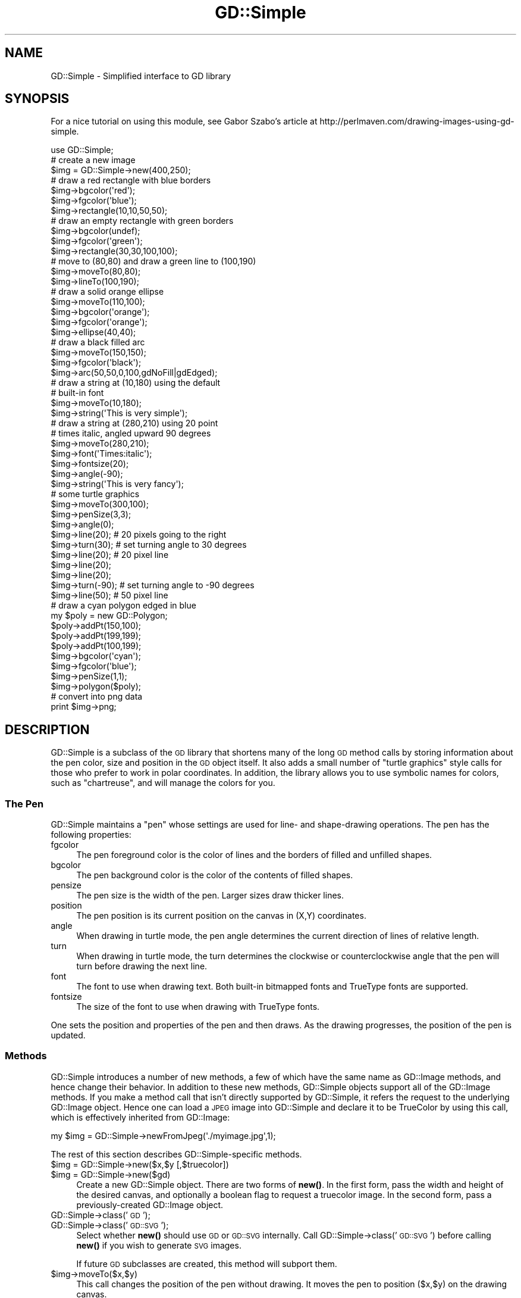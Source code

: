 .\" Automatically generated by Pod::Man 4.10 (Pod::Simple 3.35)
.\"
.\" Standard preamble:
.\" ========================================================================
.de Sp \" Vertical space (when we can't use .PP)
.if t .sp .5v
.if n .sp
..
.de Vb \" Begin verbatim text
.ft CW
.nf
.ne \\$1
..
.de Ve \" End verbatim text
.ft R
.fi
..
.\" Set up some character translations and predefined strings.  \*(-- will
.\" give an unbreakable dash, \*(PI will give pi, \*(L" will give a left
.\" double quote, and \*(R" will give a right double quote.  \*(C+ will
.\" give a nicer C++.  Capital omega is used to do unbreakable dashes and
.\" therefore won't be available.  \*(C` and \*(C' expand to `' in nroff,
.\" nothing in troff, for use with C<>.
.tr \(*W-
.ds C+ C\v'-.1v'\h'-1p'\s-2+\h'-1p'+\s0\v'.1v'\h'-1p'
.ie n \{\
.    ds -- \(*W-
.    ds PI pi
.    if (\n(.H=4u)&(1m=24u) .ds -- \(*W\h'-12u'\(*W\h'-12u'-\" diablo 10 pitch
.    if (\n(.H=4u)&(1m=20u) .ds -- \(*W\h'-12u'\(*W\h'-8u'-\"  diablo 12 pitch
.    ds L" ""
.    ds R" ""
.    ds C` ""
.    ds C' ""
'br\}
.el\{\
.    ds -- \|\(em\|
.    ds PI \(*p
.    ds L" ``
.    ds R" ''
.    ds C`
.    ds C'
'br\}
.\"
.\" Escape single quotes in literal strings from groff's Unicode transform.
.ie \n(.g .ds Aq \(aq
.el       .ds Aq '
.\"
.\" If the F register is >0, we'll generate index entries on stderr for
.\" titles (.TH), headers (.SH), subsections (.SS), items (.Ip), and index
.\" entries marked with X<> in POD.  Of course, you'll have to process the
.\" output yourself in some meaningful fashion.
.\"
.\" Avoid warning from groff about undefined register 'F'.
.de IX
..
.nr rF 0
.if \n(.g .if rF .nr rF 1
.if (\n(rF:(\n(.g==0)) \{\
.    if \nF \{\
.        de IX
.        tm Index:\\$1\t\\n%\t"\\$2"
..
.        if !\nF==2 \{\
.            nr % 0
.            nr F 2
.        \}
.    \}
.\}
.rr rF
.\" ========================================================================
.\"
.IX Title "GD::Simple 3"
.TH GD::Simple 3 "2017-11-14" "perl v5.26.3" "User Contributed Perl Documentation"
.\" For nroff, turn off justification.  Always turn off hyphenation; it makes
.\" way too many mistakes in technical documents.
.if n .ad l
.nh
.SH "NAME"
GD::Simple \- Simplified interface to GD library
.SH "SYNOPSIS"
.IX Header "SYNOPSIS"
For a nice tutorial on using this module, see Gabor Szabo's article at
http://perlmaven.com/drawing\-images\-using\-gd\-simple.
.PP
.Vb 1
\&    use GD::Simple;
\&
\&    # create a new image
\&    $img = GD::Simple\->new(400,250);
\&
\&    # draw a red rectangle with blue borders
\&    $img\->bgcolor(\*(Aqred\*(Aq);
\&    $img\->fgcolor(\*(Aqblue\*(Aq);
\&    $img\->rectangle(10,10,50,50);
\&
\&    # draw an empty rectangle with green borders
\&    $img\->bgcolor(undef);
\&    $img\->fgcolor(\*(Aqgreen\*(Aq);
\&    $img\->rectangle(30,30,100,100);
\&
\&    # move to (80,80) and draw a green line to (100,190)
\&    $img\->moveTo(80,80);
\&    $img\->lineTo(100,190);
\&
\&    # draw a solid orange ellipse
\&    $img\->moveTo(110,100);
\&    $img\->bgcolor(\*(Aqorange\*(Aq);
\&    $img\->fgcolor(\*(Aqorange\*(Aq);
\&    $img\->ellipse(40,40);
\&
\&    # draw a black filled arc
\&    $img\->moveTo(150,150);
\&    $img\->fgcolor(\*(Aqblack\*(Aq);
\&    $img\->arc(50,50,0,100,gdNoFill|gdEdged);
\&
\&    # draw a string at (10,180) using the default
\&    # built\-in font
\&    $img\->moveTo(10,180);
\&    $img\->string(\*(AqThis is very simple\*(Aq);
\&
\&    # draw a string at (280,210) using 20 point
\&    # times italic, angled upward 90 degrees
\&    $img\->moveTo(280,210);
\&    $img\->font(\*(AqTimes:italic\*(Aq);
\&    $img\->fontsize(20);
\&    $img\->angle(\-90);
\&    $img\->string(\*(AqThis is very fancy\*(Aq);
\&
\&    # some turtle graphics
\&    $img\->moveTo(300,100);
\&    $img\->penSize(3,3);
\&    $img\->angle(0);
\&    $img\->line(20);   # 20 pixels going to the right
\&    $img\->turn(30);   # set turning angle to 30 degrees
\&    $img\->line(20);   # 20 pixel line
\&    $img\->line(20);
\&    $img\->line(20);
\&    $img\->turn(\-90); # set turning angle to \-90 degrees
\&    $img\->line(50);  # 50 pixel line
\&
\&    # draw a cyan polygon edged in blue
\&    my $poly = new GD::Polygon;
\&    $poly\->addPt(150,100);
\&    $poly\->addPt(199,199);
\&    $poly\->addPt(100,199);
\&    $img\->bgcolor(\*(Aqcyan\*(Aq);
\&    $img\->fgcolor(\*(Aqblue\*(Aq);
\&    $img\->penSize(1,1);
\&    $img\->polygon($poly);
\&
\&   # convert into png data
\&   print $img\->png;
.Ve
.SH "DESCRIPTION"
.IX Header "DESCRIPTION"
GD::Simple is a subclass of the \s-1GD\s0 library that shortens many of the
long \s-1GD\s0 method calls by storing information about the pen color, size
and position in the \s-1GD\s0 object itself.  It also adds a small number of
\&\*(L"turtle graphics\*(R" style calls for those who prefer to work in polar
coordinates.  In addition, the library allows you to use symbolic
names for colors, such as \*(L"chartreuse\*(R", and will manage the colors for
you.
.SS "The Pen"
.IX Subsection "The Pen"
GD::Simple maintains a \*(L"pen\*(R" whose settings are used for line\- and
shape-drawing operations.  The pen has the following properties:
.IP "fgcolor" 4
.IX Item "fgcolor"
The pen foreground color is the color of lines and the borders of
filled and unfilled shapes.
.IP "bgcolor" 4
.IX Item "bgcolor"
The pen background color is the color of the contents of filled
shapes.
.IP "pensize" 4
.IX Item "pensize"
The pen size is the width of the pen.  Larger sizes draw thicker
lines.
.IP "position" 4
.IX Item "position"
The pen position is its current position on the canvas in (X,Y)
coordinates.
.IP "angle" 4
.IX Item "angle"
When drawing in turtle mode, the pen angle determines the current
direction of lines of relative length.
.IP "turn" 4
.IX Item "turn"
When drawing in turtle mode, the turn determines the clockwise or
counterclockwise angle that the pen will turn before drawing the next
line.
.IP "font" 4
.IX Item "font"
The font to use when drawing text.  Both built-in bitmapped fonts and
TrueType fonts are supported.
.IP "fontsize" 4
.IX Item "fontsize"
The size of the font to use when drawing with TrueType fonts.
.PP
One sets the position and properties of the pen and then draws.  As
the drawing progresses, the position of the pen is updated.
.SS "Methods"
.IX Subsection "Methods"
GD::Simple introduces a number of new methods, a few of which have the
same name as GD::Image methods, and hence change their behavior. In
addition to these new methods, GD::Simple objects support all of the
GD::Image methods. If you make a method call that isn't directly
supported by GD::Simple, it refers the request to the underlying
GD::Image object.  Hence one can load a \s-1JPEG\s0 image into GD::Simple and
declare it to be TrueColor by using this call, which is effectively
inherited from GD::Image:
.PP
.Vb 1
\&  my $img = GD::Simple\->newFromJpeg(\*(Aq./myimage.jpg\*(Aq,1);
.Ve
.PP
The rest of this section describes GD::Simple\-specific methods.
.ie n .IP "$img = GD::Simple\->new($x,$y [,$truecolor])" 4
.el .IP "\f(CW$img\fR = GD::Simple\->new($x,$y [,$truecolor])" 4
.IX Item "$img = GD::Simple->new($x,$y [,$truecolor])"
.PD 0
.ie n .IP "$img = GD::Simple\->new($gd)" 4
.el .IP "\f(CW$img\fR = GD::Simple\->new($gd)" 4
.IX Item "$img = GD::Simple->new($gd)"
.PD
Create a new GD::Simple object. There are two forms of \fBnew()\fR. In the
first form, pass the width and height of the desired canvas, and
optionally a boolean flag to request a truecolor image. In the second
form, pass a previously-created GD::Image object.
.IP "GD::Simple\->class('\s-1GD\s0');" 4
.IX Item "GD::Simple->class('GD');"
.PD 0
.IP "GD::Simple\->class('\s-1GD::SVG\s0');" 4
.IX Item "GD::Simple->class('GD::SVG');"
.PD
Select whether \fBnew()\fR should use \s-1GD\s0 or \s-1GD::SVG\s0 internally. Call
GD::Simple\->class('\s-1GD::SVG\s0') before calling \fBnew()\fR if you wish to
generate \s-1SVG\s0 images.
.Sp
If future \s-1GD\s0 subclasses are created, this method will subport them.
.ie n .IP "$img\->moveTo($x,$y)" 4
.el .IP "\f(CW$img\fR\->moveTo($x,$y)" 4
.IX Item "$img->moveTo($x,$y)"
This call changes the position of the pen without drawing. It moves
the pen to position ($x,$y) on the drawing canvas.
.ie n .IP "$img\->move($dx,$dy)" 4
.el .IP "\f(CW$img\fR\->move($dx,$dy)" 4
.IX Item "$img->move($dx,$dy)"
.PD 0
.ie n .IP "$img\->move($dr)" 4
.el .IP "\f(CW$img\fR\->move($dr)" 4
.IX Item "$img->move($dr)"
.PD
This call changes the position of the pen without drawing. When called
with two arguments it moves the pen \f(CW$dx\fR pixels to the right and \f(CW$dy\fR
pixels downward.  When called with one argument it moves the pen \f(CW$dr\fR
pixels along the vector described by the current pen angle.
.ie n .IP "$img\->lineTo($x,$y)" 4
.el .IP "\f(CW$img\fR\->lineTo($x,$y)" 4
.IX Item "$img->lineTo($x,$y)"
The \fBlineTo()\fR call simultaneously draws and moves the pen.  It draws a
line from the current pen position to the position defined by ($x,$y)
using the current pen size and color.  After drawing, the position of
the pen is updated to the new position.
.ie n .IP "$img\->line($x1,$y1,$x2,$y2 [,$color])" 4
.el .IP "\f(CW$img\fR\->line($x1,$y1,$x2,$y2 [,$color])" 4
.IX Item "$img->line($x1,$y1,$x2,$y2 [,$color])"
.PD 0
.ie n .IP "$img\->line($dx,$dy)" 4
.el .IP "\f(CW$img\fR\->line($dx,$dy)" 4
.IX Item "$img->line($dx,$dy)"
.ie n .IP "$img\->line($dr)" 4
.el .IP "\f(CW$img\fR\->line($dr)" 4
.IX Item "$img->line($dr)"
.PD
The \fBline()\fR call simultaneously draws and moves the pen. When called
with two arguments it draws a line from the current position of the
pen to the position \f(CW$dx\fR pixels to the right and \f(CW$dy\fR pixels down.  When
called with one argument, it draws a line \f(CW$dr\fR pixels long along the
angle defined by the current pen angle.
.Sp
When called with four or five arguments, \fBline()\fR behaves like
GD::Image\->\fBline()\fR.
.ie n .IP "$img\->clear" 4
.el .IP "\f(CW$img\fR\->clear" 4
.IX Item "$img->clear"
This method clears the canvas by painting over it with the current
background color.
.ie n .IP "$img\->rectangle($x1,$y1,$x2,$y2)" 4
.el .IP "\f(CW$img\fR\->rectangle($x1,$y1,$x2,$y2)" 4
.IX Item "$img->rectangle($x1,$y1,$x2,$y2)"
This method draws the rectangle defined by corners ($x1,$y1),
($x2,$y2). The rectangle's edges are drawn in the foreground color and
its contents are filled with the background color. To draw a solid
rectangle set bgcolor equal to fgcolor. To draw an unfilled rectangle
(transparent inside), set bgcolor to undef.
.ie n .IP "$img\->ellipse($width,$height)" 4
.el .IP "\f(CW$img\fR\->ellipse($width,$height)" 4
.IX Item "$img->ellipse($width,$height)"
This method draws the ellipse centered at the current location with
width \f(CW$width\fR and height \f(CW$height\fR.  The ellipse's border is drawn in the
foreground color and its contents are filled with the background
color. To draw a solid ellipse set bgcolor equal to fgcolor. To draw
an unfilled ellipse (transparent inside), set bgcolor to undef.
.ie n .IP "$img\->arc([$cx,$cy,] $width,$height,$start,$end [,$style])" 4
.el .IP "\f(CW$img\fR\->arc([$cx,$cy,] \f(CW$width\fR,$height,$start,$end [,$style])" 4
.IX Item "$img->arc([$cx,$cy,] $width,$height,$start,$end [,$style])"
This method draws filled and unfilled arcs, at the current position,
with the current fore\- and background colors.  See \s-1GD\s0 for a
description of the arguments. To draw a solid arc (such as a pie
wedge) set bgcolor equal to fgcolor. To draw an unfilled arc, set
bgcolor to undef.
.ie n .IP "$img\->polygon($poly)" 4
.el .IP "\f(CW$img\fR\->polygon($poly)" 4
.IX Item "$img->polygon($poly)"
This method draws filled and unfilled polygon using the current
settings of fgcolor for the polygon border and bgcolor for the polygon
fill color.  See \s-1GD\s0 for a description of creating polygons. To draw
a solid polygon set bgcolor equal to fgcolor. To draw an unfilled
polygon, set bgcolor to undef.
.ie n .IP "$img\->polyline($poly)" 4
.el .IP "\f(CW$img\fR\->polyline($poly)" 4
.IX Item "$img->polyline($poly)"
This method draws polygons without closing the first and last vertices
(similar to GD::Image\->\fBunclosedPolygon()\fR). It uses the fgcolor to draw
the line.
.ie n .IP "$img\->string($string)" 4
.el .IP "\f(CW$img\fR\->string($string)" 4
.IX Item "$img->string($string)"
This method draws the indicated string starting at the current
position of the pen. The pen is moved to the end of the drawn string.
Depending on the font selected with the \fBfont()\fR method, this will use
either a bitmapped \s-1GD\s0 font or a TrueType font.  The angle of the pen
will be consulted when drawing the text. For TrueType fonts, any angle
is accepted.  For \s-1GD\s0 bitmapped fonts, the angle can be either 0 (draw
horizontal) or \-90 (draw upwards).
.Sp
For consistency between the TrueType and \s-1GD\s0 font behavior, the string
is always drawn so that the current position of the pen corresponds to
the bottom left of the first character of the text.  This is different
from the \s-1GD\s0 behavior, in which the first character of bitmapped fonts
hangs down from the pen point.
.Sp
This method returns a polygon indicating the bounding box of the
rendered text.  If an error occurred (such as invalid font
specification) it returns undef and an error message in $@.
.ie n .IP "$metrics = $img\->fontMetrics" 4
.el .IP "\f(CW$metrics\fR = \f(CW$img\fR\->fontMetrics" 4
.IX Item "$metrics = $img->fontMetrics"
.PD 0
.IP "($metrics,$width,$height) = GD::Simple\->fontMetrics($font,$fontsize,$string)" 4
.IX Item "($metrics,$width,$height) = GD::Simple->fontMetrics($font,$fontsize,$string)"
.PD
This method returns information about the current font, most commonly
a TrueType font. It can be invoked as an instance method (on a
previously-created GD::Simple object) or as a class method (on the
\&'GD::Simple' class).
.Sp
When called as an instance method, \fBfontMetrics()\fR takes no arguments
and returns a single hash reference containing the metrics that
describe the currently selected font and size. The hash reference
contains the following information:
.Sp
.Vb 2
\&  xheight      the base height of the font from the bottom to the top of
\&               a lowercase \*(Aqm\*(Aq
\&
\&  ascent       the length of the upper stem of the lowercase \*(Aqd\*(Aq
\&
\&  descent      the length of the lower step of the lowercase \*(Aqj\*(Aq
\&
\&  lineheight   the distance from the bottom of the \*(Aqj\*(Aq to the top of
\&               the \*(Aqd\*(Aq
\&
\&  leading      the distance between two adjacent lines
.Ve
.ie n .IP "($delta_x,$delta_y)= $img\->stringBounds($string)" 4
.el .IP "($delta_x,$delta_y)= \f(CW$img\fR\->stringBounds($string)" 4
.IX Item "($delta_x,$delta_y)= $img->stringBounds($string)"
This method indicates the X and Y offsets (which may be negative) that
will occur when the given string is drawn using the current font,
fontsize and angle. When the string is drawn horizontally, it gives
the width and height of the string's bounding box.
.ie n .IP "$delta_x = $img\->stringWidth($string)" 4
.el .IP "\f(CW$delta_x\fR = \f(CW$img\fR\->stringWidth($string)" 4
.IX Item "$delta_x = $img->stringWidth($string)"
This method indicates the width of the string given the current font,
fontsize and angle. It is the same as ($img\->stringBounds($string))[0]
.ie n .IP "($x,$y) = $img\->curPos" 4
.el .IP "($x,$y) = \f(CW$img\fR\->curPos" 4
.IX Item "($x,$y) = $img->curPos"
Return the current position of the pen.  Set the current position
using \fBmoveTo()\fR.
.ie n .IP "$font = $img\->font([$newfont] [,$newsize])" 4
.el .IP "\f(CW$font\fR = \f(CW$img\fR\->font([$newfont] [,$newsize])" 4
.IX Item "$font = $img->font([$newfont] [,$newsize])"
Get or set the current font.  Fonts can be GD::Font objects, TrueType
font file paths, or fontconfig font patterns like \*(L"Times:italic\*(R" (see
fontconfig). The latter feature requires that you have the
fontconfig library installed and are using libgd version 2.0.33 or
higher.
.Sp
As a shortcut, you may pass two arguments to set the font and the
fontsize simultaneously. The fontsize is only valid when drawing with
TrueType fonts.
.ie n .IP "$size = $img\->fontsize([$newfontsize])" 4
.el .IP "\f(CW$size\fR = \f(CW$img\fR\->fontsize([$newfontsize])" 4
.IX Item "$size = $img->fontsize([$newfontsize])"
Get or set the current font size.  This is only valid for TrueType
fonts.
.ie n .IP "$size = $img\->penSize([$newpensize])" 4
.el .IP "\f(CW$size\fR = \f(CW$img\fR\->penSize([$newpensize])" 4
.IX Item "$size = $img->penSize([$newpensize])"
Get or set the current pen width for use during line drawing
operations.
.ie n .IP "$angle = $img\->angle([$newangle])" 4
.el .IP "\f(CW$angle\fR = \f(CW$img\fR\->angle([$newangle])" 4
.IX Item "$angle = $img->angle([$newangle])"
Set the current angle for use when calling \fBline()\fR or \fBmove()\fR with a
single argument.
.Sp
Here is an example of using \fBturn()\fR and \fBangle()\fR together to draw an
octagon.  The first line drawn is the downward-slanting top right
edge.  The last line drawn is the horizontal top of the octagon.
.Sp
.Vb 4
\&  $img\->moveTo(200,50);
\&  $img\->angle(0);
\&  $img\->turn(360/8);
\&  for (1..8) { $img\->line(50) }
.Ve
.ie n .IP "$angle = $img\->turn([$newangle])" 4
.el .IP "\f(CW$angle\fR = \f(CW$img\fR\->turn([$newangle])" 4
.IX Item "$angle = $img->turn([$newangle])"
Get or set the current angle to turn prior to drawing lines.  This
value is only used when calling \fBline()\fR or \fBmove()\fR with a single
argument.  The turning angle will be applied to each call to \fBline()\fR or
\&\fBmove()\fR just before the actual drawing occurs.
.Sp
Angles are in degrees.  Positive values turn the angle clockwise.
.ie n .IP "$color = $img\->fgcolor([$newcolor])" 4
.el .IP "\f(CW$color\fR = \f(CW$img\fR\->fgcolor([$newcolor])" 4
.IX Item "$color = $img->fgcolor([$newcolor])"
Get or set the pen's foreground color.  The current pen color can be
set by (1) using an (r,g,b) triple; (2) using a previously-allocated
color from the \s-1GD\s0 palette; or (3) by using a symbolic color name such
as \*(L"chartreuse.\*(R"  The list of color names can be obtained using
\&\fBcolor_names()\fR. The special color name 'transparent' will create a
completely transparent color.
.ie n .IP "$color = $img\->bgcolor([$newcolor])" 4
.el .IP "\f(CW$color\fR = \f(CW$img\fR\->bgcolor([$newcolor])" 4
.IX Item "$color = $img->bgcolor([$newcolor])"
Get or set the pen's background color.  The current pen color can be
set by (1) using an (r,g,b) triple; (2) using a previously-allocated
color from the \s-1GD\s0 palette; or (3) by using a symbolic color name such
as \*(L"chartreuse.\*(R"  The list of color names can be obtained using
\&\fBcolor_names()\fR. The special color name 'transparent' will create a
completely transparent color.
.ie n .IP "$index = $img\->translate_color(@args)" 4
.el .IP "\f(CW$index\fR = \f(CW$img\fR\->translate_color(@args)" 4
.IX Item "$index = $img->translate_color(@args)"
Translates a color into a \s-1GD\s0 palette or TrueColor index.  You may pass
either an (r,g,b) triple or a symbolic color name. If you pass a
previously-allocated index, the method will return it unchanged.
.ie n .IP "$index = $img\->alphaColor(@args,$alpha)" 4
.el .IP "\f(CW$index\fR = \f(CW$img\fR\->alphaColor(@args,$alpha)" 4
.IX Item "$index = $img->alphaColor(@args,$alpha)"
Creates an alpha color.  You may pass either an (r,g,b) triple or a
symbolic color name, followed by an integer indicating its
opacity. The opacity value ranges from 0 (fully opaque) to 127 (fully
transparent).
.ie n .IP "@names = GD::Simple\->color_names" 4
.el .IP "\f(CW@names\fR = GD::Simple\->color_names" 4
.IX Item "@names = GD::Simple->color_names"
.PD 0
.ie n .IP "$translate_table = GD::Simple\->color_names" 4
.el .IP "\f(CW$translate_table\fR = GD::Simple\->color_names" 4
.IX Item "$translate_table = GD::Simple->color_names"
.PD
Called in a list context, \fBcolor_names()\fR returns the list of symbolic
color names recognized by this module.  Called in a scalar context,
the method returns a hash reference in which the keys are the color
names and the values are array references containing [r,g,b] triples.
.ie n .IP "$gd = $img\->gd" 4
.el .IP "\f(CW$gd\fR = \f(CW$img\fR\->gd" 4
.IX Item "$gd = $img->gd"
Return the internal GD::Image object.  Usually you will not need to
call this since all \s-1GD\s0 methods are automatically referred to this object.
.IP "($red,$green,$blue) = GD::Simple\->HSVtoRGB($hue,$saturation,$value)" 4
.IX Item "($red,$green,$blue) = GD::Simple->HSVtoRGB($hue,$saturation,$value)"
Convert a Hue/Saturation/Value (\s-1HSV\s0) color into an \s-1RGB\s0 triple. The
hue, saturation and value are integers from 0 to 255.
.IP "($hue,$saturation,$value) = GD::Simple\->RGBtoHSV($red,$green,$blue)" 4
.IX Item "($hue,$saturation,$value) = GD::Simple->RGBtoHSV($red,$green,$blue)"
Convert a Red/Green/Blue (\s-1RGB\s0) value into a Hue/Saturation/Value (\s-1HSV\s0)
triple. The hue, saturation and value are integers from 0 to 255.
.SH "COLORS"
.IX Header "COLORS"
This script will create an image showing all the symbolic colors.
.PP
.Vb 1
\& #!/usr/bin/perl
\&
\& use strict;
\& use GD::Simple;
\&
\& my @color_names = GD::Simple\->color_names;
\& my $cols = int(sqrt(@color_names));
\& my $rows = int(@color_names/$cols)+1;
\&
\& my $cell_width    = 100;
\& my $cell_height   = 50;
\& my $legend_height = 16;
\& my $width       = $cols * $cell_width;
\& my $height      = $rows * $cell_height;
\&
\& my $img = GD::Simple\->new($width,$height);
\& $img\->font(gdSmallFont);
\&
\& for (my $c=0; $c<$cols; $c++) {
\&   for (my $r=0; $r<$rows; $r++) {
\&     my $color = $color_names[$c*$rows + $r] or next;
\&     my @topleft  = ($c*$cell_width,$r*$cell_height);
\&     my @botright = ($topleft[0]+$cell_width,$topleft[1]+$cell_height\-$legend_height);
\&     $img\->bgcolor($color);
\&     $img\->fgcolor($color);
\&     $img\->rectangle(@topleft,@botright);
\&     $img\->moveTo($topleft[0]+2,$botright[1]+$legend_height\-2);
\&     $img\->fgcolor(\*(Aqblack\*(Aq);
\&     $img\->string($color);
\&   }
\& }
\&
\& print $img\->png;
.Ve
.SH "AUTHOR"
.IX Header "AUTHOR"
The GD::Simple module is copyright 2004, Lincoln D. Stein.  It is
distributed under the same terms as Perl itself.  See the \*(L"Artistic
License\*(R" in the Perl source code distribution for licensing terms.
.PP
The latest versions of \s-1GD\s0.pm are available at https://github.com/lstein/Perl\-GD
.SH "SEE ALSO"
.IX Header "SEE ALSO"
\&\s-1GD\s0,
GD::Polyline,
\&\s-1GD::SVG\s0,
Image::Magick
